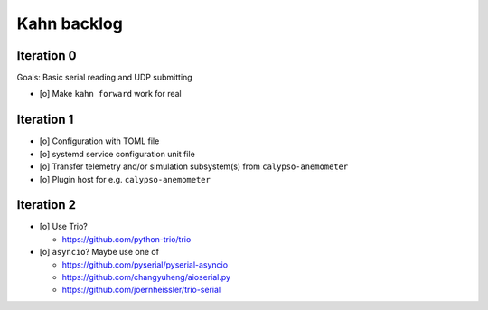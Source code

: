 ############
Kahn backlog
############


***********
Iteration 0
***********

Goals: Basic serial reading and UDP submitting

- [o] Make ``kahn forward`` work for real


***********
Iteration 1
***********

- [o] Configuration with TOML file
- [o] systemd service configuration unit file
- [o] Transfer telemetry and/or simulation subsystem(s) from ``calypso-anemometer``
- [o] Plugin host for e.g. ``calypso-anemometer``


***********
Iteration 2
***********

- [o] Use Trio?

  - https://github.com/python-trio/trio
- [o] ``asyncio``? Maybe use one of

  - https://github.com/pyserial/pyserial-asyncio
  - https://github.com/changyuheng/aioserial.py
  - https://github.com/joernheissler/trio-serial

